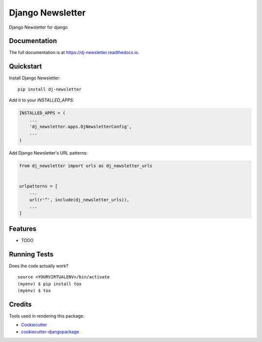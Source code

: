 =============================
Django Newsletter
=============================

.. image:: https://gitlab.com/hbuyse/dj-newsletter/badges/dev/build.svg
    :target: https://gitlab.com/hbuyse/dj-newsletter

.. image:: https://gitlab.com/hbuyse/dj-newsletter/badges/dev/coverage.svg
    :target: https://gitlab.com/hbuyse/dj-newsletter

.. image:: https://codecov.io/gh/hbuyse/dj-newsletter/branch/master/graph/badge.svg
    :target: https://codecov.io/gh/hbuyse/dj-newsletter

Django Newsletter for django

Documentation
-------------

The full documentation is at https://dj-newsletter.readthedocs.io.

Quickstart
----------

Install Django Newsletter::

    pip install dj-newsletter

Add it to your `INSTALLED_APPS`:

.. code-block:: python

    INSTALLED_APPS = (
        ...
        'dj_newsletter.apps.DjNewsletterConfig',
        ...
    )

Add Django Newsletter's URL patterns:

.. code-block:: python

    from dj_newsletter import urls as dj_newsletter_urls


    urlpatterns = [
        ...
        url(r'^', include(dj_newsletter_urls)),
        ...
    ]

Features
--------

* TODO

Running Tests
-------------

Does the code actually work?

::

    source <YOURVIRTUALENV>/bin/activate
    (myenv) $ pip install tox
    (myenv) $ tox

Credits
-------

Tools used in rendering this package:

*  Cookiecutter_
*  `cookiecutter-djangopackage`_

.. _Cookiecutter: https://github.com/audreyr/cookiecutter
.. _`cookiecutter-djangopackage`: https://github.com/pydanny/cookiecutter-djangopackage
